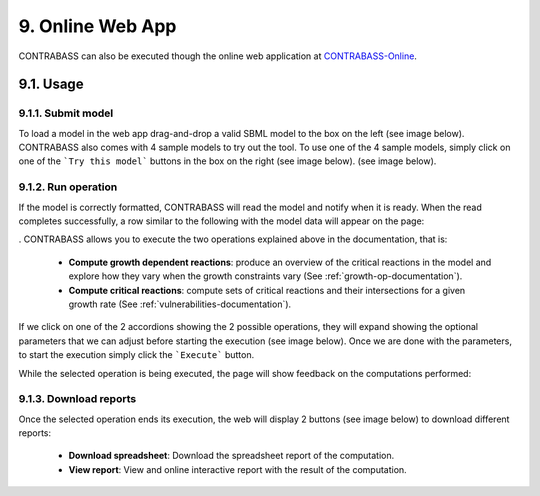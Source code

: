 
9. Online Web App
===============

CONTRABASS can also be executed though the online web application at CONTRABASS-Online_.

9.1. Usage
------------

9.1.1. Submit model
*********************

To load a model in the web app drag-and-drop a valid SBML model to the box on the left (see image below).
CONTRABASS also comes with 4 sample models to try out the tool. To use one of the 4 sample models, simply click on one
of the ```Try this model``` buttons in the box on the right (see image below). (see image below).

.. image:: _static/step1.png
    :align: center
    :alt: step 1

9.1.2. Run operation
************************

If the model is correctly formatted, CONTRABASS will read the model and notify when it is ready.
When the read completes successfully, a row similar to the following with the model data will appear on the page:

.. image:: _static/step2.png
    :align: center
    :alt: step 2
.
CONTRABASS allows you to execute the two operations explained above in the documentation, that is:
    - **Compute growth dependent reactions**: produce an overview of the critical reactions in the model and explore how they vary when the growth constraints vary (See :ref:`growth-op-documentation`).
    - **Compute critical reactions**: compute sets of critical reactions and their intersections for a given growth rate (See :ref:`vulnerabilities-documentation`).

If we click on one of the 2 accordions showing the 2 possible operations, they will expand showing the optional parameters
that we can adjust before starting the execution (see image below).
Once we are done with the parameters, to start the execution simply click the ```Execute``` button.

.. image:: _static/step3.png
    :align: center
    :alt: step 3

While the selected operation is being executed, the page will show feedback on the computations performed:

.. image:: _static/step4.png
    :align: center
    :alt: step 4

9.1.3. Download reports
************************

Once the selected operation ends its execution, the web will display 2 buttons (see image below) to download different reports:

    - **Download spreadsheet**: Download the spreadsheet report of the computation.
    - **View report**: View and online interactive report with the result of the computation.


.. image:: _static/step5.png
    :align: center
    :alt: step 5



.. _CONTRABASS-Online: https://github.com/openCONTRABASS/CONTRABASS/blob/master/LICENSE

